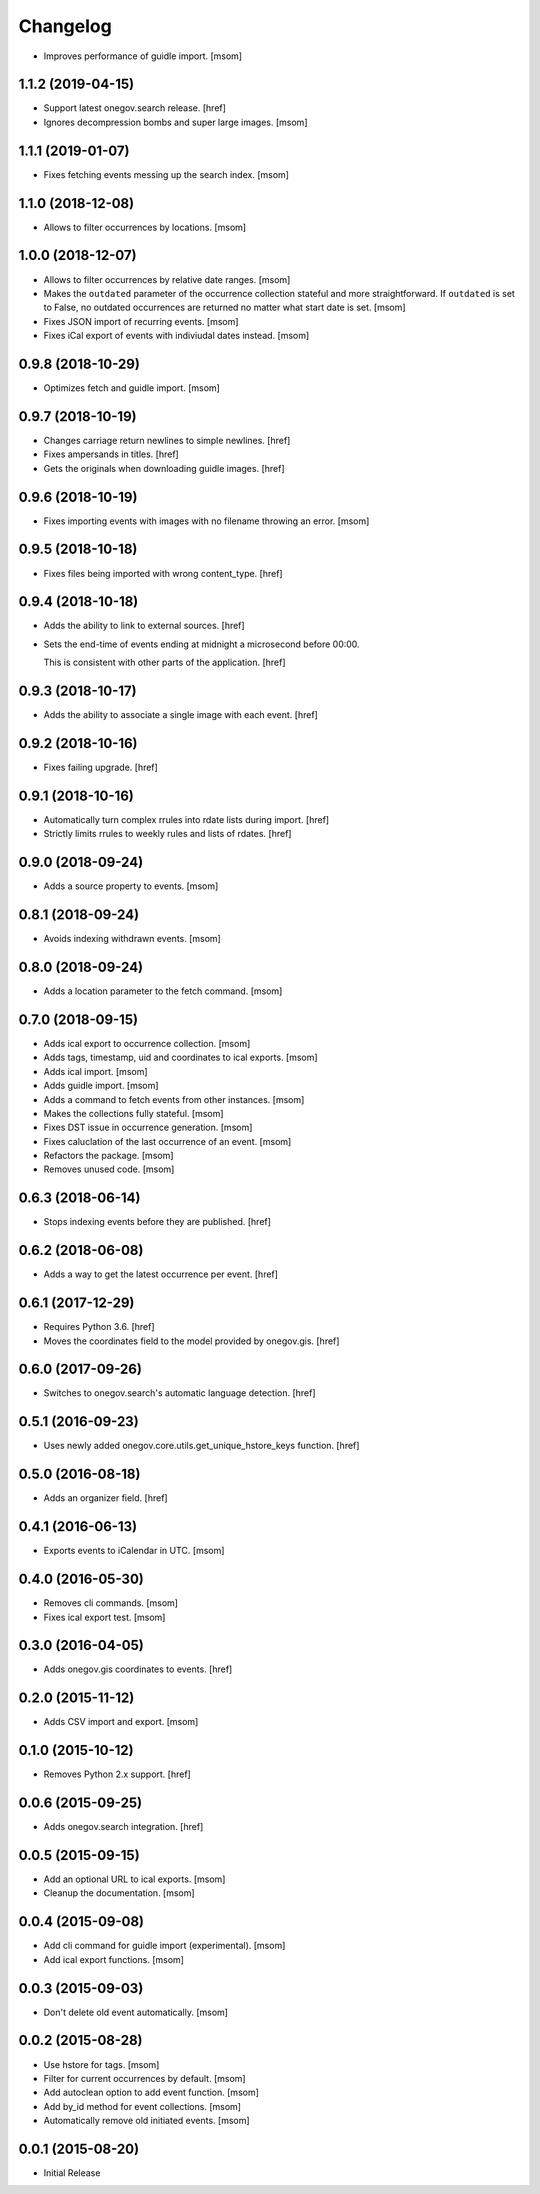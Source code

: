 Changelog
---------

- Improves performance of guidle import.
  [msom]

1.1.2 (2019-04-15)
~~~~~~~~~~~~~~~~~~~

- Support latest onegov.search release.
  [href]

- Ignores decompression bombs and super large images.
  [msom]

1.1.1 (2019-01-07)
~~~~~~~~~~~~~~~~~~~

- Fixes fetching events messing up the search index.
  [msom]

1.1.0 (2018-12-08)
~~~~~~~~~~~~~~~~~~~

- Allows to filter occurrences by locations.
  [msom]

1.0.0 (2018-12-07)
~~~~~~~~~~~~~~~~~~~

- Allows to filter occurrences by relative date ranges.
  [msom]

- Makes the ``outdated`` parameter of the occurrence collection stateful and
  more straightforward. If ``outdated`` is set to False, no outdated
  occurrences are returned no matter what start date is set.
  [msom]

- Fixes JSON import of recurring events.
  [msom]

- Fixes iCal export of events with indiviudal dates instead.
  [msom]

0.9.8 (2018-10-29)
~~~~~~~~~~~~~~~~~~~

- Optimizes fetch and guidle import.
  [msom]

0.9.7 (2018-10-19)
~~~~~~~~~~~~~~~~~~~

- Changes carriage return newlines to simple newlines.
  [href]

- Fixes ampersands in titles.
  [href]

- Gets the originals when downloading guidle images.
  [href]

0.9.6 (2018-10-19)
~~~~~~~~~~~~~~~~~~~

- Fixes importing events with images with no filename throwing an error.
  [msom]

0.9.5 (2018-10-18)
~~~~~~~~~~~~~~~~~~~

- Fixes files being imported with wrong content_type.
  [href]

0.9.4 (2018-10-18)
~~~~~~~~~~~~~~~~~~~

- Adds the ability to link to external sources.
  [href]

- Sets the end-time of events ending at midnight a microsecond before 00:00.

  This is consistent with other parts of the application.
  [href]

0.9.3 (2018-10-17)
~~~~~~~~~~~~~~~~~~~

- Adds the ability to associate a single image with each event.
  [href]

0.9.2 (2018-10-16)
~~~~~~~~~~~~~~~~~~~

- Fixes failing upgrade.
  [href]

0.9.1 (2018-10-16)
~~~~~~~~~~~~~~~~~~~

- Automatically turn complex rrules into rdate lists during import.
  [href]

- Strictly limits rrules to weekly rules and lists of rdates.
  [href]

0.9.0 (2018-09-24)
~~~~~~~~~~~~~~~~~~~

- Adds a source property to events.
  [msom]

0.8.1 (2018-09-24)
~~~~~~~~~~~~~~~~~~~

- Avoids indexing withdrawn events.
  [msom]

0.8.0 (2018-09-24)
~~~~~~~~~~~~~~~~~~~

- Adds a location parameter to the fetch command.
  [msom]

0.7.0 (2018-09-15)
~~~~~~~~~~~~~~~~~~~

- Adds ical export to occurrence collection.
  [msom]

- Adds tags, timestamp, uid and coordinates to ical exports.
  [msom]

- Adds ical import.
  [msom]

- Adds guidle import.
  [msom]

- Adds a command to fetch events from other instances.
  [msom]

- Makes the collections fully stateful.
  [msom]

- Fixes DST issue in occurrence generation.
  [msom]

- Fixes caluclation of the last occurrence of an event.
  [msom]

- Refactors the package.
  [msom]

- Removes unused code.
  [msom]

0.6.3 (2018-06-14)
~~~~~~~~~~~~~~~~~~~

- Stops indexing events before they are published.
  [href]

0.6.2 (2018-06-08)
~~~~~~~~~~~~~~~~~~~

- Adds a way to get the latest occurrence per event.
  [href]

0.6.1 (2017-12-29)
~~~~~~~~~~~~~~~~~~~

- Requires Python 3.6.
  [href]

- Moves the coordinates field to the model provided by onegov.gis.
  [href]

0.6.0 (2017-09-26)
~~~~~~~~~~~~~~~~~~~

- Switches to onegov.search's automatic language detection.
  [href]

0.5.1 (2016-09-23)
~~~~~~~~~~~~~~~~~~~

- Uses newly added onegov.core.utils.get_unique_hstore_keys function.
  [href]

0.5.0 (2016-08-18)
~~~~~~~~~~~~~~~~~~~

- Adds an organizer field.
  [href]

0.4.1 (2016-06-13)
~~~~~~~~~~~~~~~~~~~

- Exports events to iCalendar in UTC.
  [msom]

0.4.0 (2016-05-30)
~~~~~~~~~~~~~~~~~~~

- Removes cli commands.
  [msom]

- Fixes ical export test.
  [msom]

0.3.0 (2016-04-05)
~~~~~~~~~~~~~~~~~~~

- Adds onegov.gis coordinates to events.
  [href]

0.2.0 (2015-11-12)
~~~~~~~~~~~~~~~~~~~

- Adds CSV import and export.
  [msom]

0.1.0 (2015-10-12)
~~~~~~~~~~~~~~~~~~~

- Removes Python 2.x support.
  [href]

0.0.6 (2015-09-25)
~~~~~~~~~~~~~~~~~~~

- Adds onegov.search integration.
  [href]

0.0.5 (2015-09-15)
~~~~~~~~~~~~~~~~~~~

- Add an optional URL to ical exports.
  [msom]

- Cleanup the documentation.
  [msom]

0.0.4 (2015-09-08)
~~~~~~~~~~~~~~~~~~~

- Add cli command for guidle import (experimental).
  [msom]

- Add ical export functions.
  [msom]

0.0.3 (2015-09-03)
~~~~~~~~~~~~~~~~~~~

- Don't delete old event automatically.
  [msom]

0.0.2 (2015-08-28)
~~~~~~~~~~~~~~~~~~~

- Use hstore for tags.
  [msom]

- Filter for current occurrences by default.
  [msom]

- Add autoclean option to add event function.
  [msom]

- Add by_id method for event collections.
  [msom]

- Automatically remove old initiated events.
  [msom]

0.0.1 (2015-08-20)
~~~~~~~~~~~~~~~~~~~

- Initial Release
